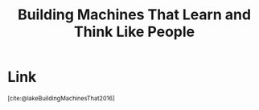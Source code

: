 :PROPERTIES:
:ID:       232b3810-bef7-47c4-a904-0b4dff47f714
:ROAM_REFS: https://arxiv.org/abs/1604.00289v1 @lakeBuildingMachinesThat2016
:END:
#+title: Building Machines That Learn and Think Like People

* Link
:PROPERTIES:
:HTML_CONTAINER_CLASS: no-display
:END:
@@html:<sup>@@[cite:@lakeBuildingMachinesThat2016]@@html:</sup>@@
